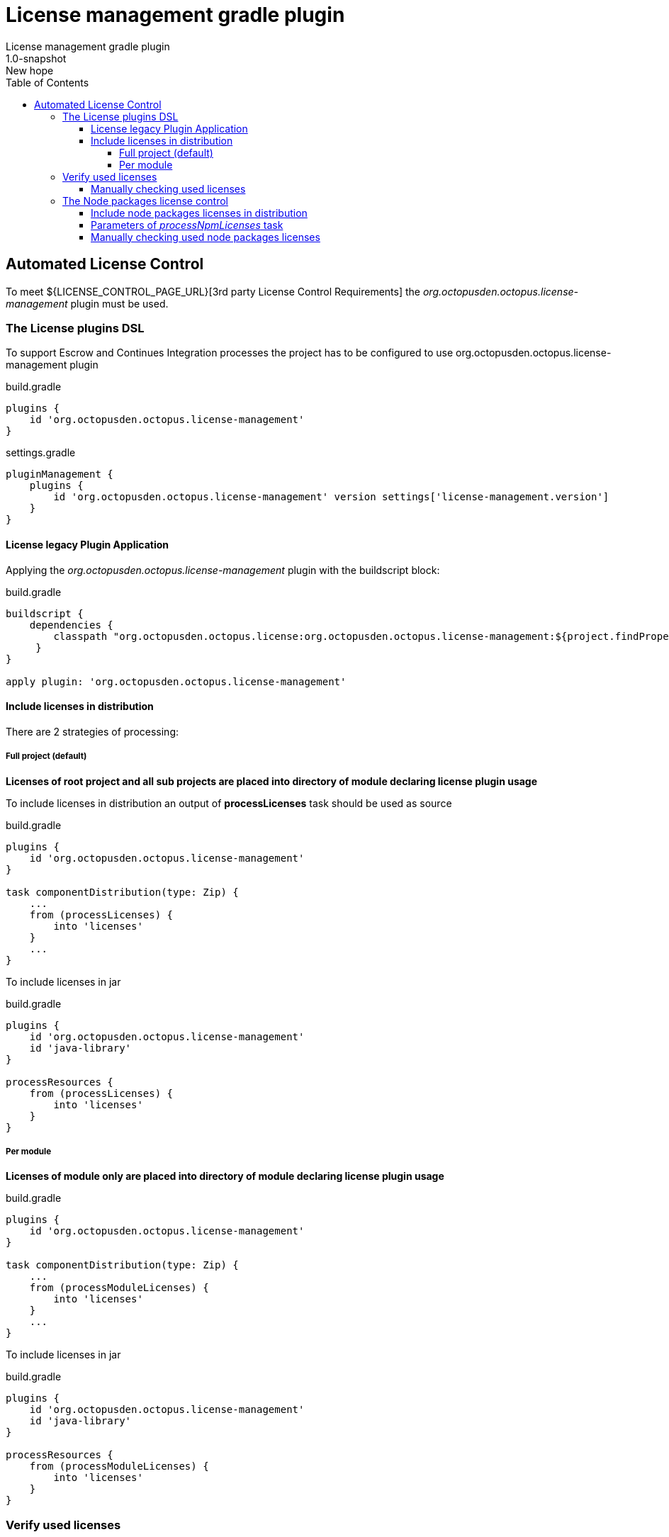= License management gradle plugin
License management gradle plugin
v: New hope
:toc:
:toclevels: 4
:version-label: 1.0-SNAPSHOT

== Automated License Control

To meet ${LICENSE_CONTROL_PAGE_URL}[3rd party License Control Requirements] the _org.octopusden.octopus.license-management_ plugin must be used.

=== The License plugins DSL

To support Escrow and Continues Integration processes the project has to be configured to use org.octopusden.octopus.license-management plugin

.build.gradle
[source,groovy]
----
plugins {
    id 'org.octopusden.octopus.license-management'
}
----

.settings.gradle
[source,groovy]
----
pluginManagement {
    plugins {
        id 'org.octopusden.octopus.license-management' version settings['license-management.version']
    }
}
----

==== License legacy Plugin Application

Applying the _org.octopusden.octopus.license-management_ plugin with the buildscript block:

.build.gradle
[source,groovy,subs="attributes"]
----
buildscript {
    dependencies {
        classpath "org.octopusden.octopus.license:org.octopusden.octopus.license-management:${project.findProperty('license-management.version') ?: '{version-label}'}"
     }
}

apply plugin: 'org.octopusden.octopus.license-management'
----

==== Include licenses in distribution

There are 2 strategies of processing:

===== Full project (default)

*Licenses of root project and all sub projects are placed into directory of module declaring license plugin usage*

To include licenses in distribution an output of *processLicenses* task should be used as source

.build.gradle
[source,groovy]
----
plugins {
    id 'org.octopusden.octopus.license-management'
}

task componentDistribution(type: Zip) {
    ...
    from (processLicenses) {
        into 'licenses'
    }
    ...
}
----

To include licenses  in jar

.build.gradle
[source,groovy]
----
plugins {
    id 'org.octopusden.octopus.license-management'
    id 'java-library'
}

processResources {
    from (processLicenses) {
        into 'licenses'
    }
}
----

===== Per module

*Licenses of module only are placed into directory of module declaring license plugin usage*

build.gradle
[source,groovy]
----
plugins {
    id 'org.octopusden.octopus.license-management'
}

task componentDistribution(type: Zip) {
    ...
    from (processModuleLicenses) {
        into 'licenses'
    }
    ...
}
----

To include licenses  in jar

.build.gradle
[source,groovy]
----
plugins {
    id 'org.octopusden.octopus.license-management'
    id 'java-library'
}

processResources {
    from (processModuleLicenses) {
        into 'licenses'
    }
}
----

=== Verify used licenses

To verify used licenses specify dependency for *build* task on *processLicenses* task

.build.gradle
[source,groovy]
----
plugins {
    id 'org.octopusden.octopus.license-management'
    id 'java-library'
}
build.dependsOn processLicenses
----

==== Manually checking used licenses

To process licenses (verify or include in distribution) set project parameter *license.skip* to false _(it is already configured on TeamCity C&UT standard templates)_

----
gradle -Plicense.skip=false processLicenses
----

=== The Node packages license control

The Node packages license is a part of org.octopusden.octopus.license-management plugin.

Required gradle version 7.5.1 or above

==== Include node packages licenses in distribution

To include licenses in distribution an output of *processNpmLicenses* task should be used as source.

.build.gradle
[source,groovy]
----
plugins {
    id 'org.octopusden.octopus.license-management'
}

task componentDistribution(type: Zip) {
    ...
    from (processNpmLicenses) {
        into 'licenses'
    }
    ...
}
----

To include both gradle dependencies and js licenses in jar

.build.gradle
[source,groovy]
----
plugins {
    id 'org.octopusden.octopus.license-management'
    id 'java-library'
}

processResources {
    dependsOn('processLicenses', 'processNpmLicenses')
    from(layout.buildDirectory.dir('licenses')) {
        into 'licenses'
    }
}
----

==== Parameters of _processNpmLicenses_ task

See https://www.npmjs.com/package/license-checker#options. Example

.build.gradle
[source,groovy]
----
plugins {
    id 'org.octopusden.octopus.license-management'
}

processNpmLicenses {
    start = file("$projectDir/node-app")
}
----

==== Manually checking used node packages licenses

To process licenses (verify or include in distribution) set project parameter *license.skip* and *node.skip* to false.

----
gradle -Plicense.skip=false -Pnode.skip=false processNpmLicenses
----